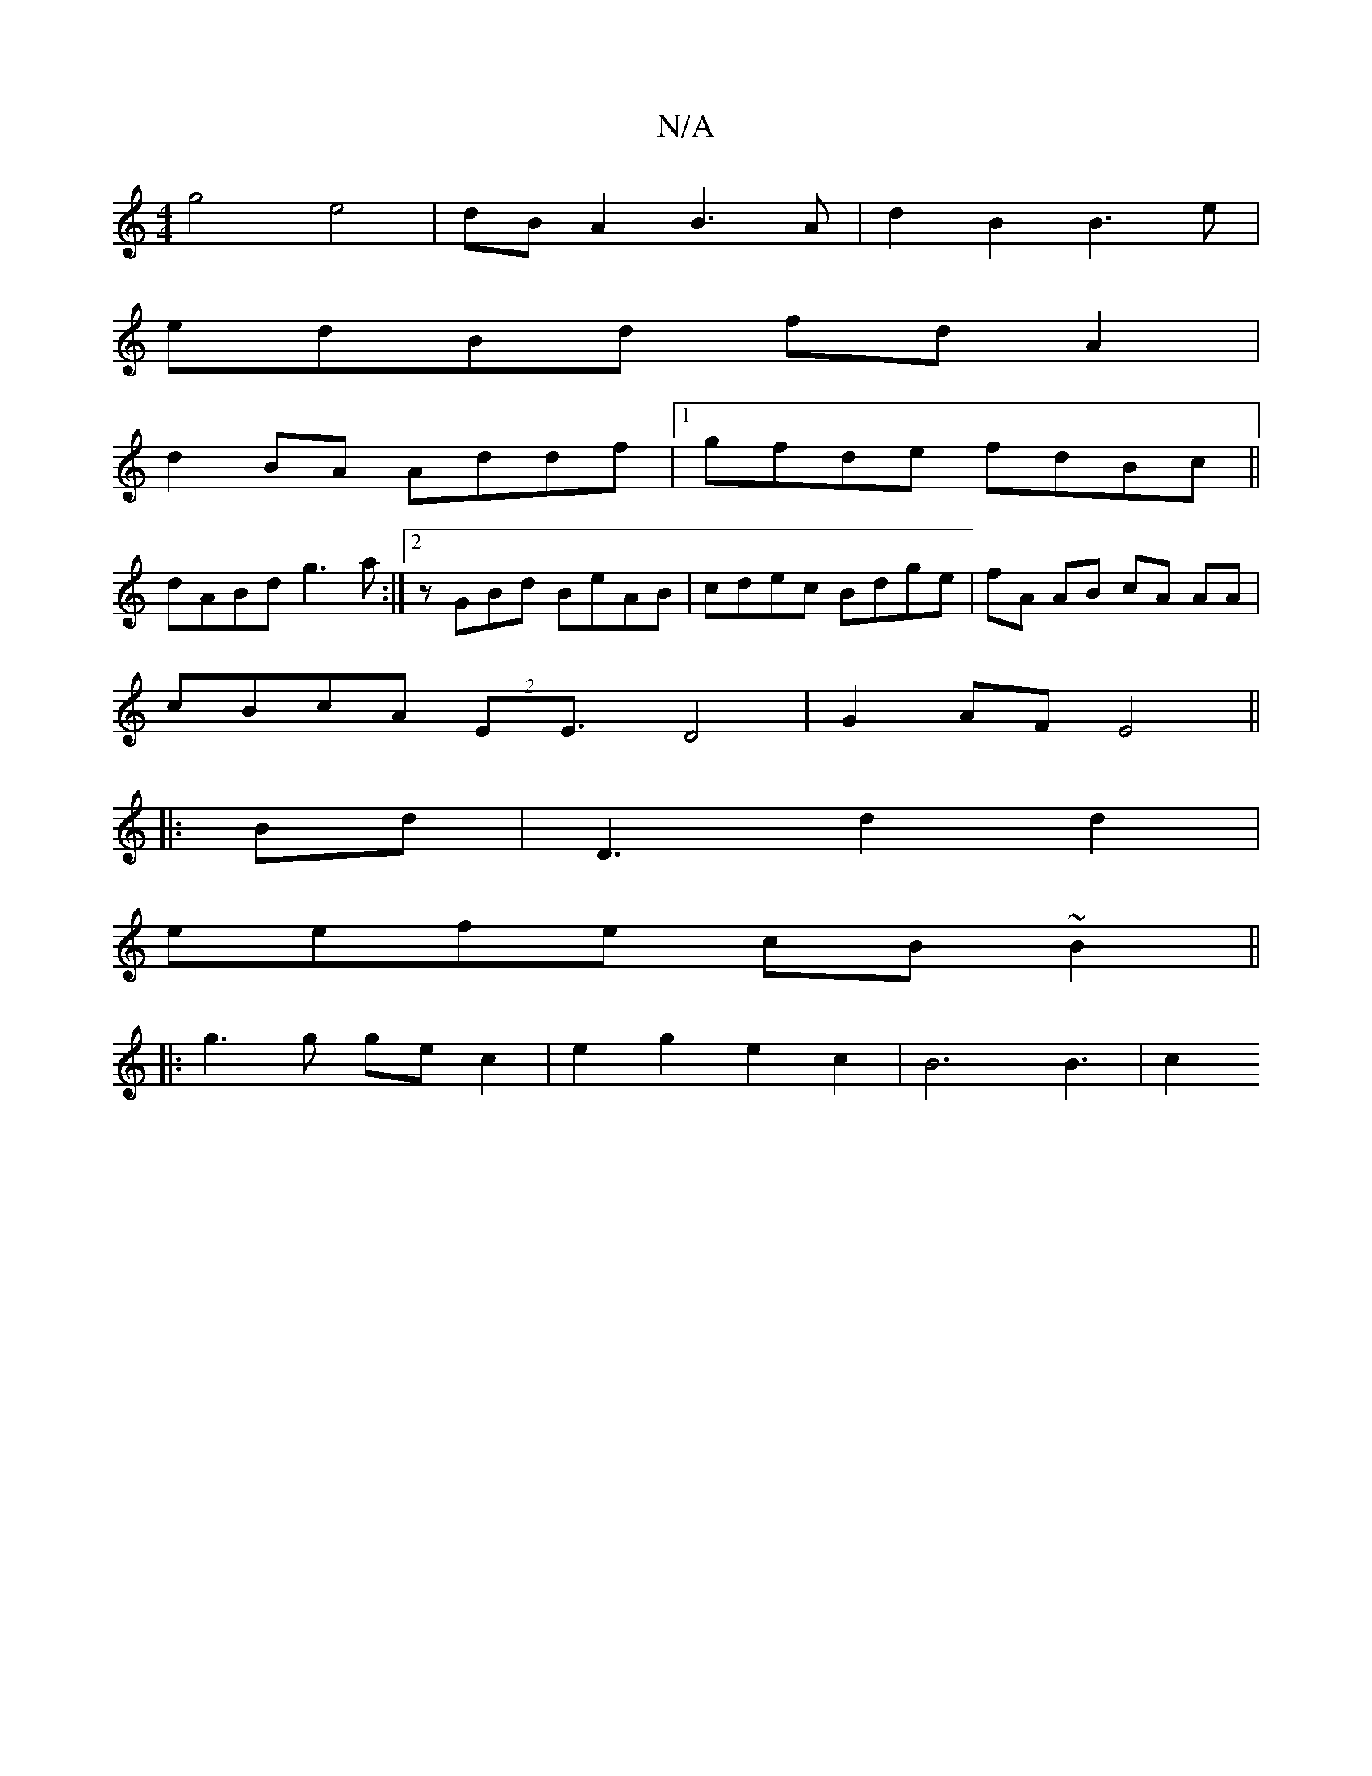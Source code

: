 X:1
T:N/A
M:4/4
R:N/A
K:Cmajor
g4 e4|dBA2 B3A|d2B2 B3 e|
edBd fd A2|
d2 BA Addf|1 gfde fdBc||
dABd g3 a:|2 zGBd BeAB|cdec Bdge|fA AB cA AA|
cBcA (2EE3/2 D4|G2 AF E4||
|:Bd|D3-d2d2|
eefe cB~B2||
|:g3 g gec2 | e2 g2 e2c2 | B6 B3 | c2